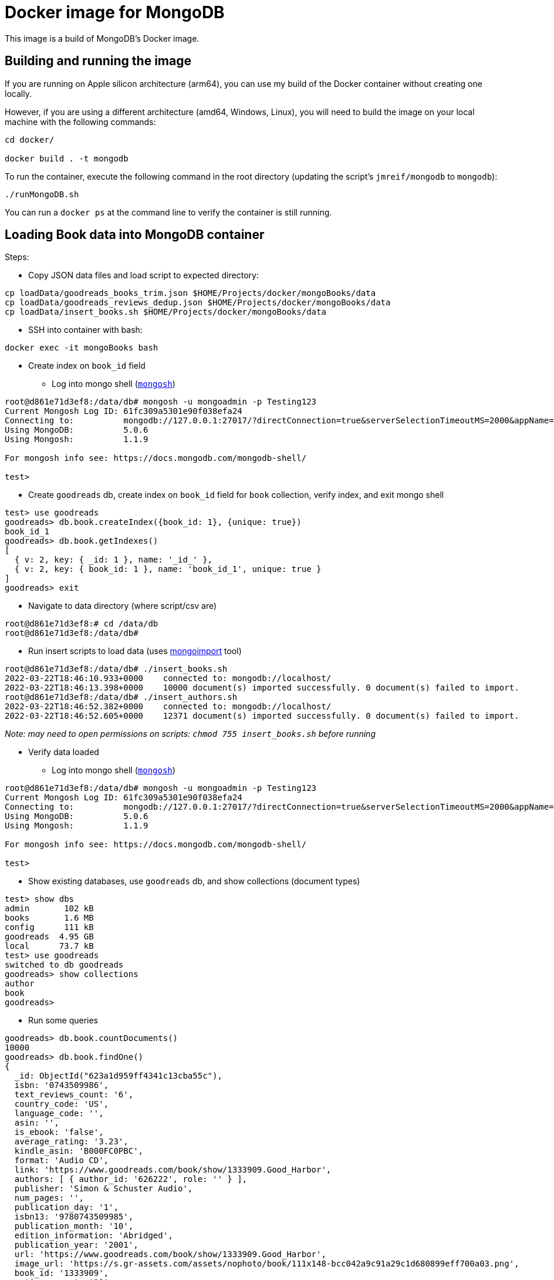 = Docker image for MongoDB

This image is a build of MongoDB's Docker image.

== Building and running the image

If you are running on Apple silicon architecture (arm64), you can use my build of the Docker container without creating one locally.

However, if you are using a different architecture (amd64, Windows, Linux), you will need to build the image on your local machine with the following commands:

[source,shell]
----
cd docker/

docker build . -t mongodb
----

To run the container, execute the following command in the root directory (updating the script's `jmreif/mongodb` to `mongodb`):

[source,shell]
----
./runMongoDB.sh
----

You can run a `docker ps` at the command line to verify the container is still running.

== Loading Book data into MongoDB container

Steps:

* Copy JSON data files and load script to expected directory: 
[source,shell]
----
cp loadData/goodreads_books_trim.json $HOME/Projects/docker/mongoBooks/data
cp loadData/goodreads_reviews_dedup.json $HOME/Projects/docker/mongoBooks/data
cp loadData/insert_books.sh $HOME/Projects/docker/mongoBooks/data
----

* SSH into container with bash: 
[source,shell]
----
docker exec -it mongoBooks bash
----

* Create index on `book_id` field

** Log into mongo shell (https://docs.mongodb.com/mongodb-shell/#mongodb-binary-bin.mongosh[`mongosh`^])
[source,shell]
----
root@d861e71d3ef8:/data/db# mongosh -u mongoadmin -p Testing123
Current Mongosh Log ID:	61fc309a5301e90f038efa24
Connecting to:		mongodb://127.0.0.1:27017/?directConnection=true&serverSelectionTimeoutMS=2000&appName=mongosh+1.1.9
Using MongoDB:		5.0.6
Using Mongosh:		1.1.9

For mongosh info see: https://docs.mongodb.com/mongodb-shell/

test>
----

** Create `goodreads` db, create index on `book_id` field for `book` collection, verify index, and exit mongo shell
[source,shell]
----
test> use goodreads
goodreads> db.book.createIndex({book_id: 1}, {unique: true})
book_id_1
goodreads> db.book.getIndexes()
[
  { v: 2, key: { _id: 1 }, name: '_id_' },
  { v: 2, key: { book_id: 1 }, name: 'book_id_1', unique: true }
]
goodreads> exit
----

* Navigate to data directory (where script/csv are)
[source,shell]
----
root@d861e71d3ef8:# cd /data/db
root@d861e71d3ef8:/data/db# 
----

* Run insert scripts to load data (uses https://docs.mongodb.com/database-tools/mongoimport/[mongoimport^] tool)
[source,shell]
----
root@d861e71d3ef8:/data/db# ./insert_books.sh
2022-03-22T18:46:10.933+0000	connected to: mongodb://localhost/
2022-03-22T18:46:13.398+0000	10000 document(s) imported successfully. 0 document(s) failed to import.
root@d861e71d3ef8:/data/db# ./insert_authors.sh
2022-03-22T18:46:52.382+0000	connected to: mongodb://localhost/
2022-03-22T18:46:52.605+0000	12371 document(s) imported successfully. 0 document(s) failed to import.
----

_Note: may need to open permissions on scripts: `chmod 755 insert_books.sh` before running_

* Verify data loaded

** Log into mongo shell (https://docs.mongodb.com/mongodb-shell/#mongodb-binary-bin.mongosh[`mongosh`^])
[source,shell]
----
root@d861e71d3ef8:/data/db# mongosh -u mongoadmin -p Testing123
Current Mongosh Log ID:	61fc309a5301e90f038efa24
Connecting to:		mongodb://127.0.0.1:27017/?directConnection=true&serverSelectionTimeoutMS=2000&appName=mongosh+1.1.9
Using MongoDB:		5.0.6
Using Mongosh:		1.1.9

For mongosh info see: https://docs.mongodb.com/mongodb-shell/

test>
----

** Show existing databases, use `goodreads` db, and show collections (document types)
[source,shell]
----
test> show dbs
admin       102 kB
books       1.6 MB
config      111 kB
goodreads  4.95 GB
local      73.7 kB
test> use goodreads
switched to db goodreads
goodreads> show collections
author
book
goodreads> 
----

** Run some queries
[source, shell]
----
goodreads> db.book.countDocuments()
10000
goodreads> db.book.findOne()
{
  _id: ObjectId("623a1d959ff4341c13cba55c"),
  isbn: '0743509986',
  text_reviews_count: '6',
  country_code: 'US',
  language_code: '',
  asin: '',
  is_ebook: 'false',
  average_rating: '3.23',
  kindle_asin: 'B000FC0PBC',
  format: 'Audio CD',
  link: 'https://www.goodreads.com/book/show/1333909.Good_Harbor',
  authors: [ { author_id: '626222', role: '' } ],
  publisher: 'Simon & Schuster Audio',
  num_pages: '',
  publication_day: '1',
  isbn13: '9780743509985',
  publication_month: '10',
  edition_information: 'Abridged',
  publication_year: '2001',
  url: 'https://www.goodreads.com/book/show/1333909.Good_Harbor',
  image_url: 'https://s.gr-assets.com/assets/nophoto/book/111x148-bcc042a9c91a29c1d680899eff700a03.png',
  book_id: '1333909',
  ratings_count: '10',
  work_id: '1323437',
  title: 'Good Harbor',
  title_without_series: 'Good Harbor'
}
goodreads> db.author.findOne()
{
  _id: ObjectId("623a48c1b6575ea3e8998112"),
  text_reviews_count: '36262',
  name: 'Jennifer Weiner',
  average_rating: '3.68',
  ratings_count: '888522',
  author_id: '9212'
}
----

_Note: if formatting of return results is poor or ugly, you can add `.pretty()` to the end of the query (`db.books.findOne().pretty()`)._